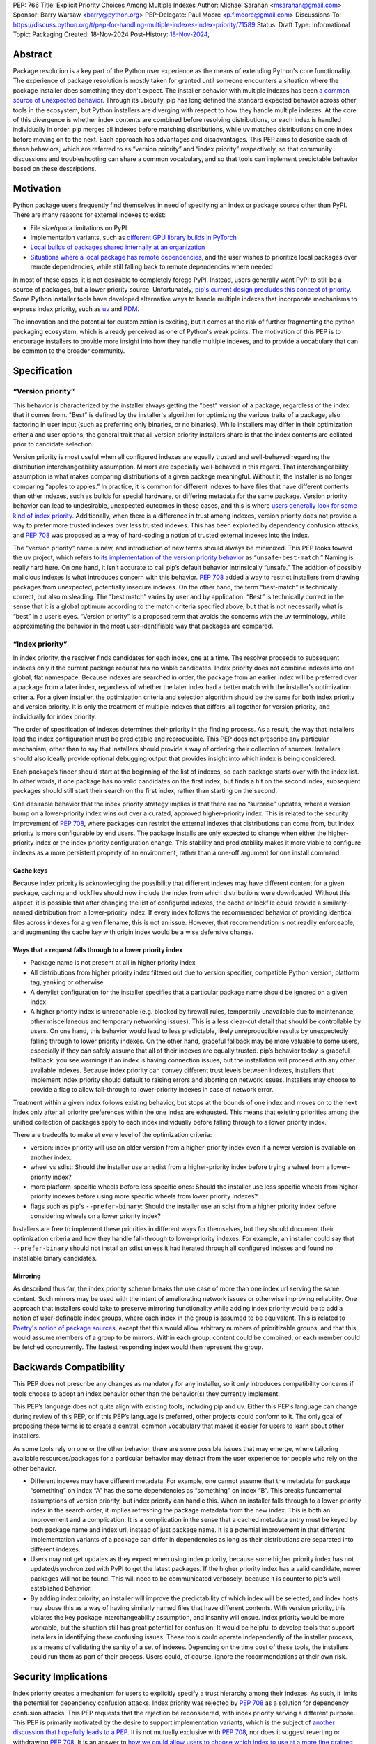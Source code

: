 PEP: 766
Title: Explicit Priority Choices Among Multiple Indexes
Author: Michael Sarahan <msarahan@gmail.com>
Sponsor: Barry Warsaw <barry@python.org>
PEP-Delegate: Paul Moore <p.f.moore@gmail.com>
Discussions-To: https://discuss.python.org/t/pep-for-handling-multiple-indexes-index-priority/71589
Status: Draft
Type: Informational
Topic: Packaging
Created: 18-Nov-2024
Post-History: `18-Nov-2024 <https://discuss.python.org/t/pep-for-handling-multiple-indexes-index-priority/71589>`__,

Abstract
========

Package resolution is a key part of the Python user experience as the means of
extending Python's core functionality. The experience of package resolution is
mostly taken for granted until someone encounters a situation where the package
installer does something they don't expect.  The installer behavior with
multiple indexes has been `a common source of unexpected behavior
<https://github.com/pypa/pip/issues/8606>`__.  Through its ubiquity, pip has
long defined the standard expected behavior across other tools in the ecosystem,
but Python installers are diverging with respect to how they handle multiple
indexes. At the core of this divergence is whether index contents are combined
before resolving distributions, or each index is handled individually in order.
pip merges all indexes before matching distributions, while uv matches
distributions on one index before moving on to the next. Each approach has
advantages and disadvantages.  This PEP aims to describe each of these
behaviors, which are referred to as “version priority” and “index priority”
respectively, so that community discussions and troubleshooting can share a
common vocabulary, and so that tools can implement predictable behavior based on
these descriptions.

Motivation
==========

Python package users frequently find themselves in need of specifying an index
or package source other than PyPI. There are many reasons for external indexes
to exist:

- File size/quota limitations on PyPI
- Implementation variants, such as `different GPU library builds in PyTorch <https://pytorch.org/get-started/locally/>`__
- `Local builds of packages shared internally at an organization <https://github.com/pypa/pip/issues/8606>`__
- `Situations where a local package has remote dependencies
  <https://github.com/pypa/pip/issues/11624>`__, and the user wishes to prioritize
  local packages over remote dependencies, while still falling back to remote
  dependencies where needed

In most of these cases, it is not desirable to completely forego PyPI. Instead,
users generally want PyPI to still be a source of packages, but a lower priority
source. Unfortunately, `pip's current design precludes this concept of priority <https://github.com/pypa/pip/issues/8606>`__.
Some Python installer tools have developed alternative ways to handle multiple
indexes that incorporate mechanisms to express index priority, such as `uv
<https://docs.astral.sh/uv/pip/compatibility/#packages-that-exist-on-multiple-indexes>`__
and `PDM
<https://pdm-project.org/latest/usage/config/#respect-the-order-of-the-sources>`__.

The innovation and the potential for customization is exciting, but it comes at
the risk of further fragmenting the python packaging ecosystem, which is already
perceived as one of Python's weak points. The motivation of this PEP is to encourage
installers to provide more insight into how they handle multiple indexes, and to
provide a vocabulary that can be common to the broader community.

Specification
=============

“Version priority”
------------------

This behavior is characterized by the installer always getting the
"best" version of a package, regardless of the index that it comes
from. "Best" is defined by the installer's algorithm for optimizing
the various traits of a package, also factoring in user input (such as
preferring only binaries, or no binaries). While installers may differ
in their optimization criteria and user options, the general trait that
all version priority installers share is that the index
contents are collated prior to candidate selection.

Version priority is most useful when all configured indexes are equally trusted
and well-behaved regarding the distribution interchangeability assumption.
Mirrors are especially well-behaved in this regard. That interchangeability
assumption is what makes comparing distributions of a given package meaningful.
Without it, the installer is no longer comparing “apples to apples.” In
practice, it is common for different indexes to have files that have different
contents than other indexes, such as builds for special hardware, or differing
metadata for the same package. Version priority behavior can lead to
undesirable, unexpected outcomes in these cases, and this is where `users
generally look for some kind of index priority
<https://github.com/pypa/pip/issues/8606>`__. Additionally, when there is a
difference in trust among indexes, version priority does not provide a way to
prefer more trusted indexes over less trusted indexes. This has been exploited by
dependency confusion attacks, and :pep:`708` was proposed as a way of
hard-coding a notion of trusted external indexes into the index.

The "version priority" name is new, and introduction of new terms should always
be minimized. This PEP looks toward the uv project, which refers to `its implementation of the version priority
behavior <https://docs.astral.sh/uv/pip/compatibility/#packages-that-exist-on-multiple-indexes>`__
as “``unsafe-best-match``.” Naming is really hard here. On one hand, it
isn’t accurate to call pip’s default behavior intrinsically “unsafe.”
The addition of possibly malicious indexes is what
introduces concern with this behavior. :pep:`708` added a way to restrict
installers from drawing packages from unexpected, potentially insecure
indexes. On the other hand, the term “best-match” is technically
correct, but also misleading. The “best match” varies by user and by
application. “Best” is technically correct in the sense that it is a
global optimum according to the match criteria specified above, but that
is not necessarily what is “best” in a user’s eyes. “Version priority”
is a proposed term that avoids the concerns with the uv terminology,
while approximating the behavior in the most user-identifiable way that
packages are compared.

“Index priority”
----------------

In index priority, the resolver finds candidates for each index, one at a time.
The resolver proceeds to subsequent indexes only if the current package request
has no viable candidates. Index priority does not combine indexes into one
global, flat namespace. Because indexes are searched in order, the package from
an earlier index will be preferred over a package from a later index,
regardless of whether the later index had a better match with the installer's
optimization criteria. For a given installer, the optimization criteria and
selection algorithm should be the same for both index priority and version
priority. It is only the treatment of multiple indexes that differs: all
together for version priority, and individually for index priority.

The order of specification of indexes determines their priority in the
finding process. As a result, the way that installers load the index
configuration must be predictable and reproducible. This PEP does not prescribe
any particular mechanism, other than to say that installers should provide
a way of ordering their collection of sources. Installers should also
ideally provide optional debugging output that provides insight into
which index is being considered.

Each package’s finder should start at the beginning of the list of indexes, so each
package starts over with the index list. In other words, if one package has no
valid candidates on the first index, but finds a hit on the second index,
subsequent packages should still start their search on the first index, rather than
starting on the second.

One desirable behavior that the index priority strategy implies is that
there are no “surprise” updates, where a version bump on a
lower-priority index wins out over a curated, approved higher-priority
index. This is related to the security improvement of :pep:`708`, where
packages can restrict the external indexes that distributions can come
from, but index priority is more configurable by end users. The package installs are
only expected to change when either the higher-priority index or the
index priority configuration change. This stability and predictability
makes it more viable to configure indexes as a more persistent property of an
environment, rather than a one-off argument for one install command.

Cache keys
~~~~~~~~~~

Because index priority is acknowledging the possibility that different indexes
may have different content for a given package, caching and lockfiles should now
include the index from which distributions were downloaded.  Without this
aspect, it is possible that after changing the list of configured indexes, the
cache or lockfile could provide a similarly-named distribution from a
lower-priority index. If every index follows the recommended behavior of
providing identical files across indexes for a given filename, this is not an
issue. However, that recommendation is not readily enforceable, and augmenting
the cache key with origin index would be a wise defensive change.

Ways that a request falls through to a lower priority index
~~~~~~~~~~~~~~~~~~~~~~~~~~~~~~~~~~~~~~~~~~~~~~~~~~~~~~~~~~~

- Package name is not present at all in higher priority index
- All distributions from higher priority index filtered out due to
  version specifier, compatible Python version, platform tag, yanking or otherwise
- A denylist configuration for the installer specifies that a particular package
  name should be ignored on a given index
- A higher priority index is unreachable (e.g. blocked by firewall
  rules, temporarily unavailable due to maintenance, other miscellaneous
  and temporary networking issues). This is a less clear-cut detail that
  should be controllable by users. On one hand, this behavior would lead
  to less predictable, likely unreproducible results by unexpectedly
  falling through to lower priority indexes. On the other hand, graceful
  fallback may be more valuable to some users, especially if they can
  safely assume that all of their indexes are equally trusted. pip’s
  behavior today is graceful fallback: you see warnings if an index is
  having connection issues, but the installation will proceed with any
  other available indexes. Because index priority can convey different trust
  levels between indexes, installers that implement index priority should
  default to raising errors and aborting on network issues. Installers may
  choose to provide a flag to allow fall-through to lower-priority indexes in
  case of network error.

Treatment within a given index follows existing behavior, but stops at
the bounds of one index and moves on to the next index only after all
priority preferences within the one index are exhausted. This means that
existing priorities among the unified collection of packages apply to
each index individually before falling through to a lower priority
index.

There are tradeoffs to make at every level of the optimization criteria:

- version: index priority will use an older version from a higher-priority index
  even if a newer version is available on another index.
- wheel vs sdist: Should the installer use an sdist from a higher-priority
  index before trying a wheel from a lower-priority index?
- more platform-specific wheels before less specific ones: Should the
  installer use less specific wheels from higher-priority indexes
  before using more specific wheels from lower priority indexes?
- flags such as pip's ``--prefer-binary``: Should the installer use an sdist from a higher
  priority index before considering wheels on a lower priority index?

Installers are free to implement these priorities in different ways for
themselves, but they should document their optimization criteria and how they
handle fall-through to lower-priority indexes. For example, an installer could
say that ``--prefer-binary`` should not install an sdist unless it had iterated
through all configured indexes and found no installable binary candidates.

Mirroring
~~~~~~~~~

As described thus far, the index priority scheme breaks the use case of more
than one index url serving the same content. Such mirrors may be used with the
intent of ameliorating network issues or otherwise improving reliability. One
approach that installers could take to preserve mirroring functionality while
adding index priority would be to add a notion of user-definable index groups,
where each index in the group is assumed to be equivalent. This is related to
`Poetry's notion of package sources
<https://python-poetry.org/docs/repositories/>`__, except that this would allow
arbitrary numbers of prioritizable groups, and that this would assume members of
a group to be mirrors. Within each group, content could be combined, or each
member could be fetched concurrently. The fastest responding index would then
represent the group.

Backwards Compatibility
=======================

This PEP does not prescribe any changes as mandatory for any installer,
so it only introduces compatibility concerns if tools choose to adopt an
index behavior other than the behavior(s) they currently implement.

This PEP’s language does not quite align with existing tools, including
pip and uv. Either this PEP’s language can change during review of this PEP, or if
this PEP’s language is preferred, other projects could conform to it.
The only goal of proposing these terms is to create a central, common vocabulary
that makes it easier for users to learn about other installers.

As some tools rely on one or the other behavior, there are some possible
issues that may emerge, where tailoring available resources/packages for
a particular behavior may detract from the user experience for people
who rely on the other behavior.

- Different indexes may have different metadata. For example, one cannot assume
  that the metadata for package “something” on index “A” has the same dependencies
  as “something” on index “B”. This breaks fundamental assumptions of version
  priority, but index priority can handle this. When an installer falls through to a
  lower-priority index in the search order, it implies refreshing the package metadata
  from the new index. This is both an improvement and a complication. It is a
  complication in the sense that a cached metadata entry must be keyed by both
  package name and index url, instead of just package name. It is a potential
  improvement in that different implementation variants of a package can differ in
  dependencies as long as their distributions are separated into different indexes.

- Users may not get updates as they expect when using index priority, because some higher priority
  index has not updated/synchronized with PyPI to get the latest
  packages. If the higher priority index has a valid candidate, newer
  packages will not be found. This will need to be communicated
  verbosely, because it is counter to pip’s well-established behavior.

- By adding index priority, an installer will improve the predictability of
  which index will be selected, and index hosts may abuse this as a way of having
  similarly named files that have different contents. With version priority,
  this violates the key package interchangeability assumption, and insanity will ensue.
  Index priority would be more workable, but the situation still
  has great potential for confusion. It would be helpful to develop tools that
  support installers in identifying these confusing issues.  These tools could
  operate independently of the installer process, as a means of validating the
  sanity of a set of indexes. Depending on the time cost of these tools, the
  installers could run them as part of their process.  Users could, of course,
  ignore the recommendations at their own risk.

Security Implications
=====================

Index priority creates a mechanism for users to explicitly specify a trust
hierarchy among their indexes. As such, it limits the potential for dependency
confusion attacks. Index priority was rejected by :pep:`708` as a solution for
dependency confusion attacks. This PEP requests that the rejection be
reconsidered, with index priority serving a different purpose. This PEP is
primarily motivated by the desire to support implementation variants, which is
the subject of `another discussion that hopefully leads to a PEP
<https://discuss.python.org/t/selecting-variant-wheels-according-to-a-semi-static-specification/53446>`__.
It is not mutually exclusive with :pep:`708`, nor does it suggest reverting or
withdrawing :pep:`708`. It is an answer to `how we could allow users to choose
which index to use at a more fine grained level than “per install”.
<https://github.com/astral-sh/uv/issues/171#issuecomment-1952291242>`__

For a more thorough discussion of the :pep:`708` rejection of index
priority, please see the `discuss.python.org thread for this PEP
<https://discuss.python.org/t/pep-766-handling-multiple-indexes-index-priority/71589>`__.

How to Teach This
=================

At the outset, the goal is not to convert pip or any other tool to
change its default priority behavior. The best way to teach is perhaps
to watch message boards, GitHub issue trackers and chat channels,
keeping an eye out for problems that index priority could help solve.
There are `several <https://github.com/pypa/pip/issues/8606>`__
`long-standing <https://stackoverflow.com/questions/67253141/python-pip-priority-order-with-index-url-and-extra-index-url>`__
`discussions <https://github.com/pypa/pip/issues/5045>`__
`that <https://discuss.python.org/t/dependency-notation-including-the-index-url/5659>`__
`would <https://github.com/pypa/pip/issues/9612>`__ be good places to
start advertising the concepts. The topics of the two officially
supported behaviors need documentation, and we, the authors of this
PEP, would develop these as part of the review period of this PEP.
These docs would likely consist of additions across several
indexes, cross-linking the concepts between installers. At a
minimum, we expect to add to the
`PyPUG <https://packaging.python.org/en/latest/>`__ and to `pip’s
documentation <https://pip.pypa.io/en/stable/cli/pip_install/>`__.

It will be important for installers to advertise the active behavior, especially in
error messaging, and that will provide ways to provide resources to
users about these behaviors.

uv users are already experiencing index priority. uv `documents this
behavior <https://docs.astral.sh/uv/pip/compatibility/#packages-that-exist-on-multiple-indexes>`__
well, but it is always possible to `improve the
discoverability <https://github.com/astral-sh/uv/issues/4389>`__ of that
documentation from the command line, `where users will actually
encounter the unexpected
behavior <https://github.com/astral-sh/uv/issues/5146>`__.

Reference Implementation
========================

The uv project demonstrates index priority with its default behavior. uv
is implemented in Rust, though, so if a  reference implementation to a Python-based tool
is necessary, we, the authors of this PEP, will provide one. For pip in
particular, we see the implementation plan as something like:

- For users who don’t use ``--extra-index-url`` or ``--find-links``,
  there will be no change, and no migration is necessary.
- pip users would be able opt in to the index priority behavior with a
  new config setting in the CLI and in ``pip.conf``. This proposal does not
  recommend any strategy as the default for any installer. It only
  recommends documenting the strategies that a tool provides.
- Enable extra info-level output for any pip operation where more than
  one index is used. In this output, state the current strategy setting,
  and a terse summary of implied behavior, as well as a link to docs
  that describe the different options
- Add debugging output that verbosely identifies the index being used at
  each step, including where the file is in the configuration hierarchy,
  and where it is being included (via config file, env var, or CLI
  flag).
- Plumb tracking of which index gets used for which
  package/distribution through the entire pip install process. Store
  this information so that it is available to tools like ``pip freeze``
- Supplement :pep:`751` (lockfiles) with capture of index where a
  package/distribution came from

Rejected Ideas
==============

- Tell users to set up a proxy/mirror, such as `devpi <https://github.com/devpi/devpi>`__
  or `Artifactory <https://jfrog.com/help/r/jfrog-artifactory-documentation/pypi-repositories>`__ that
  serves local files if present, and forwards to another server (PyPI)
  if no local files match

  This matches the behavior of this proposal very closely, except that
  this method requires hosting some server, and may be inaccessible or
  not configurable to users in some environments. It is also important
  to consider that for an organization that operates its own index
  (for overcoming PyPI size restrictions, for example), this does not
  solve the need for ``--extra-index-url`` or proxy/mirror for end
  users. That is, organizations get no improvement from this approach
  unless they proxy/mirror PyPI as a whole, and get users to configure
  their proxy/mirror as their sole index.

- Are build tags and/or local version specifiers enough?

  Build tags and local version specifiers will take precedence over
  packages without those tags and/or local version specifiers. In a pool
  of packages, builds that have these additions hosted on a server other
  than PyPI will take priority over packages on PyPI, which rarely use
  build tags, and forbid local version specifiers. This approach is
  viable when package providers want to provide their own local
  override, such as `HPC maintainers who provide optimized builds for
  their
  users <https://github.com/ComputeCanada/software-stack/blob/main/pip-which-version.md>`__.
  It is less viable in some ways, such as build tags not showing up in
  ``pip freeze`` metadata, and `local version specifiers not being
  allowed on
  PyPI <https://discuss.python.org/t/lets-permit-local-version-label-in-version-specifiers/22781>`__.
  There is also significant work entailed in building and maintaining
  package collections with local build tag variants.

  https://discuss.python.org/t/dependency-notation-including-the-index-url/5659/21

- What about :pep:`708`? Isn’t that
  enough?

  :pep:`708` is aimed specifically at addressing dependency confusion
  attacks, and doesn’t address the potential for implementation variants
  among indexes. It is a way of filtering external URLs and encoding an
  allow-list for external indexes in index metadata. It does not change
  the lack of priority or preference among channels that currently
  exists.

- `Namespacing <https://discuss.python.org/t/dependency-notation-including-the-index-url/5659>`__

  Namespacing is a means of specifying a package such that the Python
  usage of the package does not change, but the package installation
  restricts where the package comes from. :pep:`752` recently proposed a way to
  multiplex a package’s owners in a flat package namespace (e.g.
  PyPI) by reserving prefixes as grouping elements. `NPM’s concept
  of “scopes” <https://docs.npmjs.com/cli/v10/using-npm/scope>`__ has
  been raised as another good example of how this might look. This PEP
  differs in that it is targeted to multiple index, not a flat package
  namespace. The net effect is roughly the same in terms of predictably
  choosing a particular package source, except that the namespacing
  approach relies more on naming packages with these namespace prefixes,
  whereas this PEP would be less granular, pulling in packages on
  whatever higher-priority index the user specifies. The namespacing
  approach relies on all configured indexes treating a given namespace
  similarly, which leaves the usual concern that not all configured
  indexes are trusted equally. The namespace idea is not incompatible
  with this PEP, but it also does not improve expression of trust of
  indexes in the way that this PEP does.

Open Issues
===========

[Any points that are still being decided/discussed.]

Acknowledgements
================

This work was supported financially by NVIDIA through employment of the author.
NVIDIA teammates dramatically improved this PEP with their
input.  Astral Software pioneered the behaviors of index priority and thus laid the
foundation of this document. The pip authors deserve great praise for their
consistent direction and patient communication of the version priority behavior,
especially in the face of contentious security concerns.

Copyright
=========

This document is placed in the public domain or under the
CC0-1.0-Universal license, whichever is more permissive.
